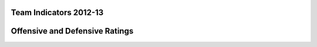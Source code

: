 Team Indicators 2012-13
=======================

Offensive and Defensive Ratings
===============================

.. raw:: html

   <script type="text/javascript" src="http://ajax.googleapis.com/ajax/static/modules/gviz/1.0/chart.js"> {"dataSourceUrl":"//docs.google.com/spreadsheet/tq?key=0ApXo0exfZJzddDlCemxmeFI4NHBCNHhPSWtpTzJDMUE&transpose=0&headers=0&merge=COLS&range=A1%3AC11%2CA1%3AA11%2CD1%3AD11&gid=5&pub=1","options":{"titleTextStyle":{"bold":true,"color":"#000","fontSize":16},"vAxes":[{"title":"Defensive Rating (pts/100 possessions)","useFormatFromData":true,"minValue":80,"viewWindowMode":"explicit","viewWindow":{"min":80,"max":130},"maxValue":130},{"useFormatFromData":true,"minValue":null,"viewWindowMode":"pretty","viewWindow":{"min":null,"max":null},"maxValue":null}],"bubble":{"textStyle":{"fontSize":"8"}},"title":"Team Ratings","booleanRole":"certainty","animation":{"duration":500},"colors":["#3366CC","#DC3912","#FF9900","#109618","#990099","#0099C6","#DD4477","#66AA00","#B82E2E","#316395","#994499","#22AA99","#AAAA11","#6633CC","#E67300","#8B0707","#651067","#329262","#5574A6","#3B3EAC","#B77322","#16D620","#B91383","#F4359E","#9C5935","#A9C413","#2A778D","#668D1C","#BEA413","#0C5922","#743411"],"legend":"none","hAxis":{"title":"Offensive Rating (pts/100 poss)","useFormatFromData":true,"minValue":80,"viewWindowMode":"explicit","viewWindow":{"min":80,"max":130},"maxValue":130},"width":519,"height":378},"state":{},"view":{"columns":[0,1,2,{"label":"","properties":{"role":"annotation"},"sourceColumn":3},4]},"chartType":"BubbleChart","chartName":"Chart 2"} </script>



   

  